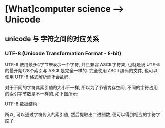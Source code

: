 * [What]computer science --> Unicode
** unicode 与 字符之间的对应关系
*** UTF-8 (Unicode Transformation Format - 8-bit)
UTF-8 使用最多4字节来表示一个字符, 并且兼容 ASCII 字符集, 也就是说 UTF-8 的最开始128个索引与 ASCII 是完全一样的.
完全使用 ASCII 编码的文件, 也可以使用 UTF-8 格式解析而不会乱码.

对于不同的字符其索引值的大小不一样, 所以为了节省内存空间, 不同的字符占用的索引字节数是不一样的, 如下图所示:

[[./utf_8_str.bmp][UTF-8 数据结构]]

所以, 可以通过字符传入的索引值, 然后提取出二进制数, 便可以得到相应的字符字库了.

